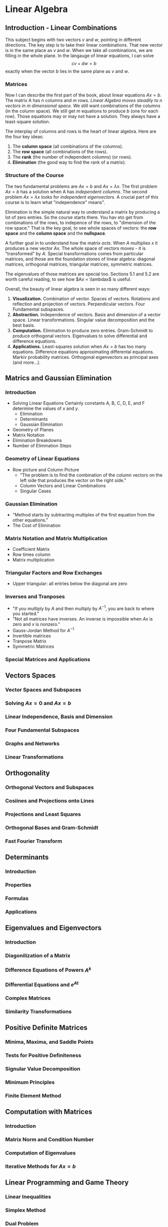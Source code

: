 #+HUGO_BASE_DIR: ../
#+HUGO_SECTION: mathematics

* Linear Algebra 
  :PROPERTIES:
  :EXPORT_FILE_NAME: linear_algebra
  :EXPORT_HUGO_CUSTOM_FRONT_MATTER: :toc true :type docs :linktitle "Linear Algebra"
  :EXPORT_HUGO_MENU: menu "mathematics"
  :END:
  
** Introduction - Linear Combinations
   This subject begins with two vectors $v$ and $w$, pointing in
   different directions. The key step is to take their linear
   combinations. That new vector is in the same place as $v$ and
   $w$. When we take all combinations, we are filling in the whole
   plane. In the langauge of linear equations, I can solve $$cv+dw=b$$
   exactly when the vector $b$ lies in the same plane as $v$ and $w$.

*** Matrices
   Now I can describe the first part of the book, about linear
   equations $Ax=b$. The matrix A has $n$ columns and $m$
   rows. /Linear Algebra moves steadily to n vectors in m dimensional
   space./ We still want combinations of the columns (in the column
   space). We still get $m$ equations to produce $b$ (one for each
   row). Those equations may or may not have a solution. They always
   have a least-square solution.
   
   The interplay of columns and rows is the heart of linear
   algebra. Here are the four key ideas:
   1. The *column space* (all combinations of the columns).
   2. The *row space* (all combinations of the rows).
   3. The *rank* (the number of independent columns) (or rows).
   4. *Elimination* (the good way to find the rank of a matrix).
   
*** Structure of the Course 
    The two fundamental problems are $Ax=b$ and $Ax=\lambda x$. The
    first problem $Ax=b$ has a solution when A has /independent
    columns/. The second problem $Ax=\lambda x$ looks for /independent
    eigenvectors./ A crucial part of this course is to learn what
    "independence" means". 

    Elimination is the simple natural way to understand a matrix by
    producing a lot of zero entries. So the course starts there. You
    hav eto get from combinations of the rows, to indepence of the
    rows, to "dimension of the row space." That is the key goal, to
    see whole spaces of vectors: the *row space* and the *column
    space* and the *nullspace*.

    A further goal in to understand how the matrix /acts/. When $A$
    multiplies $x$ it produces a new vector $Ax$. The whole space of
    vectors moves - it is "transformed" by $A$. Special
    transformations comes from particular matrices, and those are the
    foundation stones of linear algebra: diagonal matrices, orthogonal
    matrices, triangular matrices, symmetric matrices. 

    The eigenvalues of those matrices are special too. Sections 5.1
    and 5.2 are worth careful reading, to see how $Ax = \lambdax$ is
    useful. 

    Overall, the beauty of linear algebra is seen in so many different
    ways:
    1. *Visualization.* Combination of vector. Spaces of
       vectors. Rotations and reflection and projection of
       vectors. Perpendicular vectors. Four Fundamental subspaces.
    2. *Abstraction.* Independence of vectors. Basis and dimension of
       a vector space. Linear transformations. Singular value
       decomposition and the best basis.
    3. *Computation.* Elimination to produce zero
       entries. Gram-Schmidt to produce orthogonal
       vectors. Eigenvalues to solve differential and difference
       equations.
    4. *Applications.* Least-squares solution when $Ax=b$ has too many
       equations. Difference equations approximating differental
       equations. Markiv probability matrices. Orthogonal eigenvectors
       as principal axes (and more...).

** Matrics and Gaussian Elimination
*** Introduction
    - Solving Linear Equations Certainly constants A, B, C, D, E, and F determine the values of $x$ and $y$. 
      - Elimination
      - Determinants
      - Gaussian Elimination
    - Geometry of Planes
    - Matrix Notation
    - Elimination Breakdowns
    - Number of Elimination Steps
      
      

*** Geometry of Linear Equations
    - Row picture and Column Picture
      - "The problem is to find the combination of the column vectors
        on the left side that produces the vector on the right side."
      - Column Vectors and Linear Combinations
      - Singular Cases
*** Gaussian Elimination
    - "Method starts by subtracting multiples of the first equation from the other equations."
    - The Cost of Elimination
*** Matrix Notation and Matrix Multiplication
    - Coefficient Matrix
    - Row times column
    - Matrix multiplication
*** Triangular Factors and Row Exchanges
    - Upper triangular: all entries below the diagonal are zero
*** Inverses and Tranposes
    - "If you multiply by $A$ and then multiply by $A^{-1}$, you are
      back to where you started."
    - "Not all matrices have inverses. An inverse is impossible when
      $Ax$ is zero and $x$ is nonzero."
    - Gauss-Jordan Method for $A^{-1}$
    - Invertible matrices
    - Tranpose Matrix
    - Symmetric Matrices
*** Special Matrices and Applications

** Vectors Spaces
*** Vector Spaces and Subspaces
*** Solving $Ax=0$ and $Ax=b$
*** Linear Independence, Basis and Dimension
*** Four Fundamental Subspaces
*** Graphs and Networks
*** Linear Transformations

** Orthogonality
*** Orthogonal Vectors and Subspaces
*** Cosiines and Projections onto Lines
*** Projections and Least Squares
*** Orthogonal Bases and Gram-Schmidt
*** Fast Fourier Transform

** Determinants
*** Introduction
*** Properties 
*** Formulas
*** Applications

** Eigenvalues and Eigenvectors
*** Introduction
*** Diagonilization of a Matrix
*** Difference Equations of Powers $A^k$
*** Differential Equations and $e^{At}$
*** Complex Matrices
*** Similarity Transformations

** Positive Definite Matrices
*** Minima, Maxima, and Saddle Points
*** Tests for Positive Definiteness
*** Signular Value Decomposition
*** Minimum Principles
*** Finite Element Method

** Computation with Matrices
*** Introduction
*** Matrix Norm and Condition Number
*** Computation of Eigenvalues
*** Iterative Methods for $Ax=b$

** Linear Programming and Game Theory
*** Linear Inequalities
*** Simplex Method
*** Dual Problem
*** Network Model
*** Game Theory


